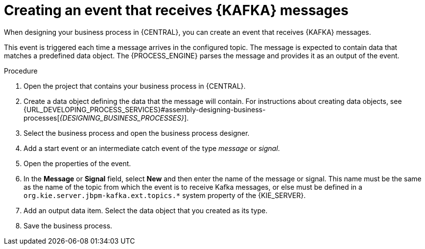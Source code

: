 [id='message-receive-event-proc_{context}']
= Creating an event that receives {KAFKA} messages

When designing your business process in {CENTRAL}, you can create an event that receives {KAFKA} messages. 

This event is triggered each time a message arrives in the configured topic. The message is expected to contain data that matches a predefined data object. The {PROCESS_ENGINE} parses the message and provides it as an output of the event.


.Procedure

. Open the project that contains your business process in {CENTRAL}.
. Create a data object defining the data that the message will contain. For instructions about creating data objects, see {URL_DEVELOPING_PROCESS_SERVICES}#assembly-designing-business-processes[_{DESIGNING_BUSINESS_PROCESSES}_].
. Select the business process and open the business process designer.
. Add a start event or an intermediate catch event of the type _message_ or _signal_.
. Open the properties of the event.
. In the *Message* or *Signal* field, select *New* and then enter the name of the message or signal. This name must be the same as the name of the topic from which the event is to receive Kafka messages, or else must be defined in a `org.kie.server.jbpm-kafka.ext.topics.*` system property of the {KIE_SERVER}.
. Add an output data item. Select the data object that you created as its type.
. Save the business process.